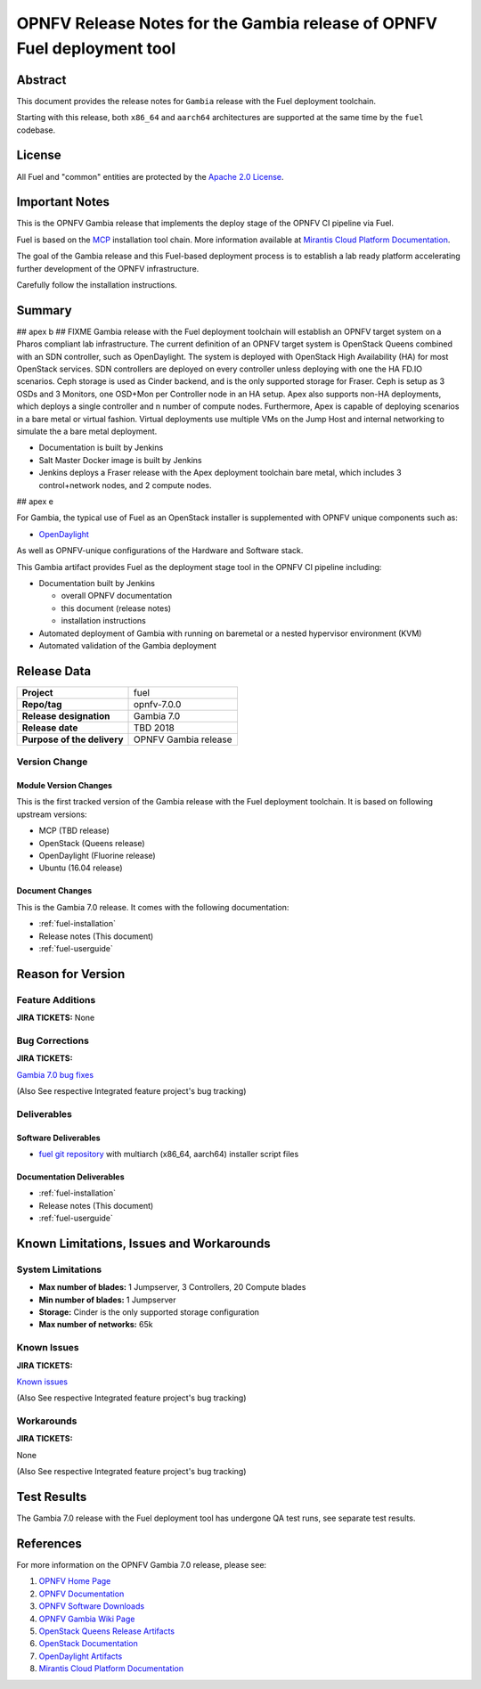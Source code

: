 .. This work is licensed under a Creative Commons Attribution 4.0 International License.
.. http://creativecommons.org/licenses/by/4.0
.. (c) Open Platform for NFV Project, Inc. and its contributors

========================================================================
OPNFV Release Notes for the Gambia release of OPNFV Fuel deployment tool
========================================================================

Abstract
========

This document provides the release notes for ``Gambia`` release with the Fuel
deployment toolchain.

Starting with this release, both ``x86_64`` and ``aarch64`` architectures
are supported at the same time by the ``fuel`` codebase.

License
=======

All Fuel and "common" entities are protected by the `Apache 2.0 License`_.

Important Notes
===============

This is the OPNFV Gambia release that implements the deploy stage of the
OPNFV CI pipeline via Fuel.

Fuel is based on the `MCP`_ installation tool chain.
More information available at `Mirantis Cloud Platform Documentation`_.

The goal of the Gambia release and this Fuel-based deployment process is
to establish a lab ready platform accelerating further development
of the OPNFV infrastructure.

Carefully follow the installation instructions.

Summary
=======

## apex b
## FIXME
Gambia release with the Fuel deployment toolchain will establish an OPNFV
target system on a Pharos compliant lab infrastructure. The current definition
of an OPNFV target system is OpenStack Queens combined with an SDN
controller, such as OpenDaylight. The system is deployed with OpenStack High
Availability (HA) for most OpenStack services. SDN controllers are deployed
on every controller unless deploying with one the HA FD.IO scenarios.  Ceph
storage is used as Cinder backend, and is the only supported storage for
Fraser.  Ceph is setup as 3 OSDs and 3 Monitors, one OSD+Mon per Controller
node in an HA setup.  Apex also supports non-HA deployments, which deploys a
single controller and n number of compute nodes.  Furthermore, Apex is
capable of deploying scenarios in a bare metal or virtual fashion.  Virtual
deployments use multiple VMs on the Jump Host and internal networking to
simulate the a bare metal deployment.

- Documentation is built by Jenkins
- Salt Master Docker image is built by Jenkins
- Jenkins deploys a Fraser release with the Apex deployment toolchain
  bare metal, which includes 3 control+network nodes, and 2 compute nodes.

## apex e

For Gambia, the typical use of Fuel as an OpenStack installer is
supplemented with OPNFV unique components such as:

- `OpenDaylight`_

As well as OPNFV-unique configurations of the Hardware and Software stack.

This Gambia artifact provides Fuel as the deployment stage tool in the
OPNFV CI pipeline including:

- Documentation built by Jenkins

  - overall OPNFV documentation

  - this document (release notes)

  - installation instructions

- Automated deployment of Gambia with running on baremetal or a nested
  hypervisor environment (KVM)

- Automated validation of the Gambia deployment

Release Data
============

+--------------------------------------+--------------------------------------+
| **Project**                          | fuel                                 |
|                                      |                                      |
+--------------------------------------+--------------------------------------+
| **Repo/tag**                         | opnfv-7.0.0                          |
|                                      |                                      |
+--------------------------------------+--------------------------------------+
| **Release designation**              | Gambia 7.0                           |
|                                      |                                      |
+--------------------------------------+--------------------------------------+
| **Release date**                     | TBD     2018                         |
|                                      |                                      |
+--------------------------------------+--------------------------------------+
| **Purpose of the delivery**          | OPNFV Gambia release                 |
+--------------------------------------+--------------------------------------+

Version Change
--------------

Module Version Changes
~~~~~~~~~~~~~~~~~~~~~~

This is the first tracked version of the Gambia release with the Fuel
deployment toolchain. It is based on following upstream versions:

- MCP (TBD release)

- OpenStack (Queens release)

- OpenDaylight (Fluorine release)

- Ubuntu (16.04 release)

Document Changes
~~~~~~~~~~~~~~~~
This is the Gambia 7.0 release.
It comes with the following documentation:

- :ref:`fuel-installation`

- Release notes (This document)

- :ref:`fuel-userguide`

Reason for Version
==================

Feature Additions
-----------------

**JIRA TICKETS:**
None

Bug Corrections
---------------

**JIRA TICKETS:**

`Gambia 7.0 bug fixes  <https://jira.opnfv.org/issues/?filter=12318>`_

(Also See respective Integrated feature project's bug tracking)

Deliverables
------------

Software Deliverables
~~~~~~~~~~~~~~~~~~~~~

- `fuel git repository`_ with multiarch (x86_64, aarch64) installer script files

Documentation Deliverables
~~~~~~~~~~~~~~~~~~~~~~~~~~

- :ref:`fuel-installation`

- Release notes (This document)

- :ref:`fuel-userguide`

Known Limitations, Issues and Workarounds
=========================================

System Limitations
------------------

- **Max number of blades:** 1 Jumpserver, 3 Controllers, 20 Compute blades

- **Min number of blades:** 1 Jumpserver

- **Storage:** Cinder is the only supported storage configuration

- **Max number of networks:** 65k


Known Issues
------------

**JIRA TICKETS:**

`Known issues <https://jira.opnfv.org/issues/?filter=12317>`_

(Also See respective Integrated feature project's bug tracking)

Workarounds
-----------

**JIRA TICKETS:**

None

(Also See respective Integrated feature project's bug tracking)

Test Results
============

The Gambia 7.0 release with the Fuel deployment tool has undergone QA test
runs, see separate test results.

References
==========

For more information on the OPNFV Gambia 7.0 release, please see:

#. `OPNFV Home Page`_
#. `OPNFV Documentation`_
#. `OPNFV Software Downloads`_
#. `OPNFV Gambia Wiki Page`_
#. `OpenStack Queens Release Artifacts`_
#. `OpenStack Documentation`_
#. `OpenDaylight Artifacts`_
#. `Mirantis Cloud Platform Documentation`_

.. _`OpenDaylight`: https://www.opendaylight.org/software
.. _`OpenDaylight Artifacts`: https://www.opendaylight.org/software/downloads
.. _`Apache 2.0 License`: http://www.apache.org/licenses/
.. _`MCP`: https://www.mirantis.com/software/mcp/
.. _`Mirantis Cloud Platform Documentation`: https://docs.mirantis.com/mcp/latest/
.. _`fuel git repository`: https://git.opnfv.org/fuel
.. _`OpenStack Documentation`: https://docs.openstack.org
.. _`OpenStack Queens Release Artifacts`: https://www.openstack.org/software/queens
.. _`OPNFV Home Page`: https://www.opnfv.org
.. _`OPNFV Gambia Wiki Page`: https://wiki.opnfv.org/releases/Gambia
.. _`OPNFV Documentation`: https://docs.opnfv.org
.. _`OPNFV Software Downloads`: https://www.opnfv.org/software/download
